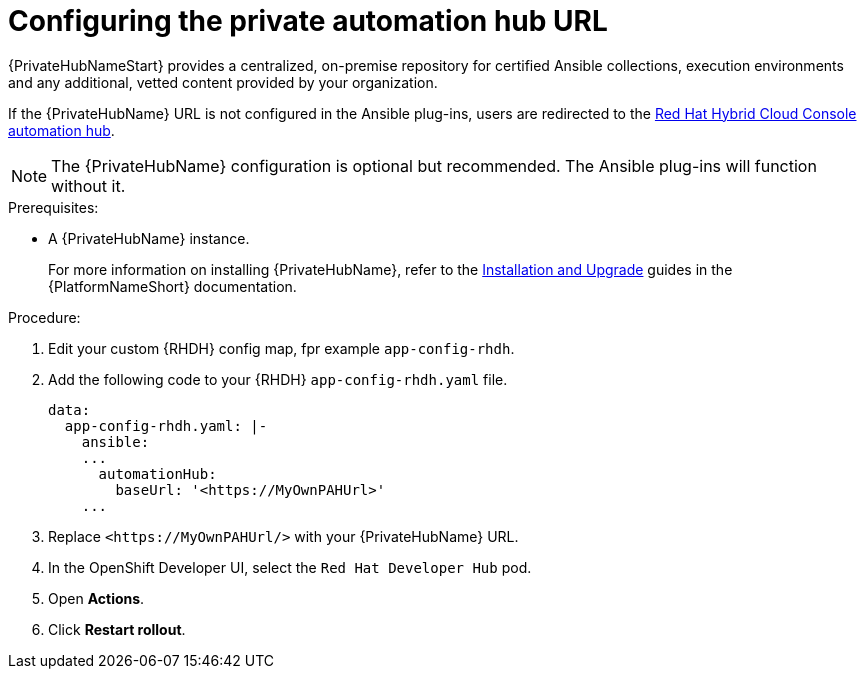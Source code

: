 :_mod-docs-content-type: PROCEDURE

[id="rhdh-configure-pah-url_{context}"]
= Configuring the private automation hub URL

{PrivateHubNameStart} provides a centralized, on-premise repository for certified Ansible collections, execution environments and any additional, vetted content provided by your organization.

If the {PrivateHubName} URL is not configured in the Ansible plug-ins, users are redirected to the
link:https://console.redhat.com/ansible/automation-hub[Red Hat Hybrid Cloud Console automation hub].

[NOTE]
====
The {PrivateHubName} configuration is optional but recommended.
The Ansible plug-ins will function without it.
====

.Prerequisites: 
* A {PrivateHubName} instance.
+
For more information on installing {PrivateHubName},  refer to the
link:{BaseURL}/red_hat_ansible_automation_platform/{PlatformVers}#Installation%20and%20Upgrade[Installation and Upgrade]
guides in the {PlatformNameShort} documentation.

.Procedure:

. Edit your custom {RHDH} config map, fpr example `app-config-rhdh`.
. Add the following code to your {RHDH} `app-config-rhdh.yaml` file. 
+
----
data:
  app-config-rhdh.yaml: |-
    ansible:
    ...
      automationHub:
        baseUrl: '<https://MyOwnPAHUrl>'
    ...

----
. Replace `<\https://MyOwnPAHUrl/>`  with your {PrivateHubName} URL.
. In the OpenShift Developer UI, select the `Red Hat Developer Hub` pod.
. Open *Actions*.
. Click *Restart rollout*.

